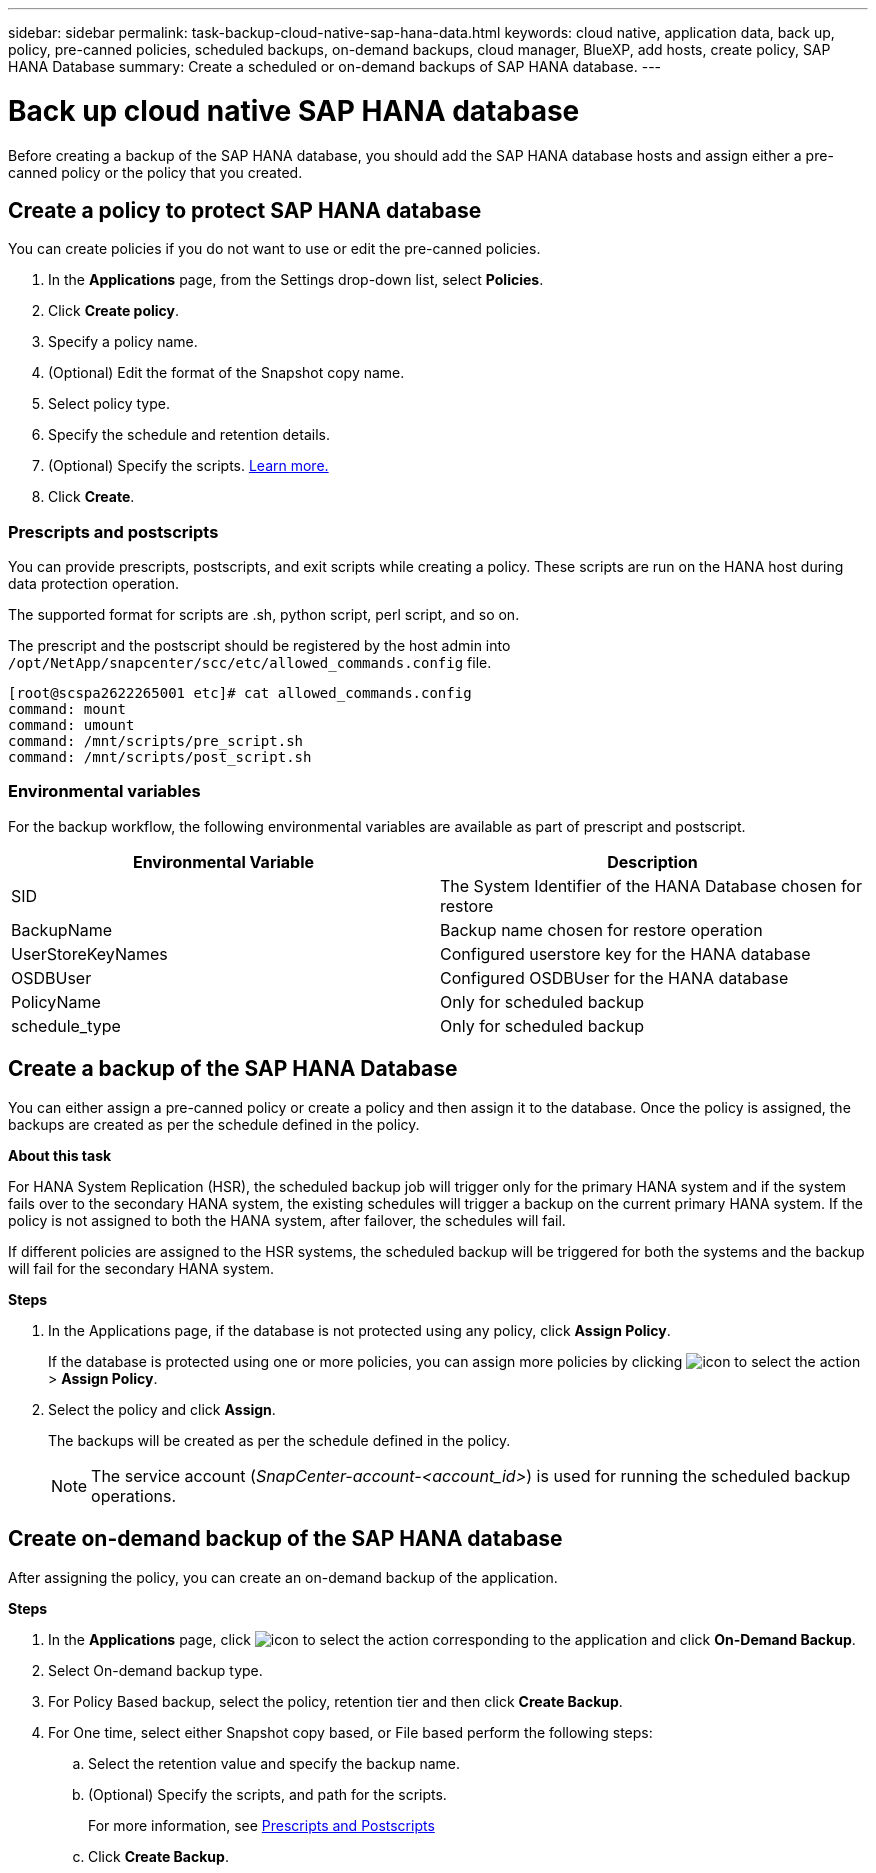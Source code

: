 ---
sidebar: sidebar
permalink: task-backup-cloud-native-sap-hana-data.html
keywords: cloud native, application data, back up, policy, pre-canned policies, scheduled backups, on-demand backups, cloud manager, BlueXP, add hosts, create policy, SAP HANA Database
summary: Create a scheduled or on-demand backups of SAP HANA database.
---

= Back up cloud native SAP HANA database
:hardbreaks:
:nofooter:
:icons: font
:linkattrs:
:imagesdir: ./media/

[.lead]
Before creating a backup of the SAP HANA database, you should add the SAP HANA database hosts and assign either a pre-canned policy or the policy that you created.

== Create a policy to protect SAP HANA database

You can create policies if you do not want to use or edit the pre-canned policies.

.	In the *Applications* page, from the Settings drop-down list, select *Policies*.
.	Click *Create policy*.
.	Specify a policy name.
.	(Optional) Edit the format of the Snapshot copy name.
.	Select policy type.
.	Specify the schedule and retention details.
.	(Optional) Specify the scripts. link:task-backup-cloud-native-sap-hana-data.html#prescripts-and-postscripts[Learn more.]
.	Click *Create*.

=== Prescripts and postscripts

You can provide prescripts, postscripts, and exit scripts while creating a policy.  These scripts are run on the HANA host during data protection operation. 

The supported format for scripts are .sh, python script, perl script, and so on.

The prescript and the postscript should be registered by the host admin into `/opt/NetApp/snapcenter/scc/etc/allowed_commands.config` file.

`[root@scspa2622265001 etc]# cat allowed_commands.config
command: mount
command: umount
command: /mnt/scripts/pre_script.sh
command: /mnt/scripts/post_script.sh`

=== Environmental variables

For the backup workflow, the following environmental variables are available as part of prescript and postscript.

|===
| Environmental Variable | Description

a|
SID
a|
The System Identifier of the HANA Database chosen for restore
a|
BackupName
a|
Backup name chosen for restore operation
a|
UserStoreKeyNames
a|
Configured userstore key for the HANA database
a|
OSDBUser
a|
Configured OSDBUser for the HANA database
a|
PolicyName
a|
Only for scheduled backup
a|
schedule_type 
a|
Only for scheduled backup
|===

== Create a backup of the SAP HANA Database

You can either assign a pre-canned policy or create a policy and then assign it to the database. Once the policy is assigned, the backups are created as per the schedule defined in the policy.

*About this task*

For HANA System Replication (HSR), the scheduled backup job will trigger only for the primary HANA system and if the system fails over to the secondary HANA system, the existing schedules will trigger a backup on the current primary HANA system. If the policy is not assigned to both the HANA system, after failover, the schedules will fail.

If different policies are assigned to the HSR systems, the scheduled backup will be triggered for both the systems and the backup will fail for the secondary HANA system.

*Steps*

. In the Applications page, if the database is not protected using any policy, click *Assign Policy*.
+
If the database is protected using one or more policies, you can assign more policies by clicking image:icon-action.png[icon to select the action] > *Assign Policy*.
. Select the policy and click *Assign*.
+
The backups will be created as per the schedule defined in the policy.
+
NOTE: The service account (_SnapCenter-account-<account_id>_) is used for running the scheduled backup operations.

== Create on-demand backup of the SAP HANA database

After assigning the policy, you can create an on-demand backup of the application.

*Steps*

.	In the *Applications* page, click image:icon-action.png[icon to select the action]  corresponding to the application and click *On-Demand Backup*.
.	Select On-demand backup type.
.	For Policy Based backup, select the policy, retention tier and then click *Create Backup*.
.	For One time, select either Snapshot copy based, or File based perform the following steps:
..	Select the retention value and specify the backup name.
..	(Optional) Specify the scripts, and path for the scripts.
+
For more information, see link:task-backup-cloud-native-sap-hana-data.html#prescripts-and-postscripts[Prescripts and Postscripts]
..	Click *Create Backup*.